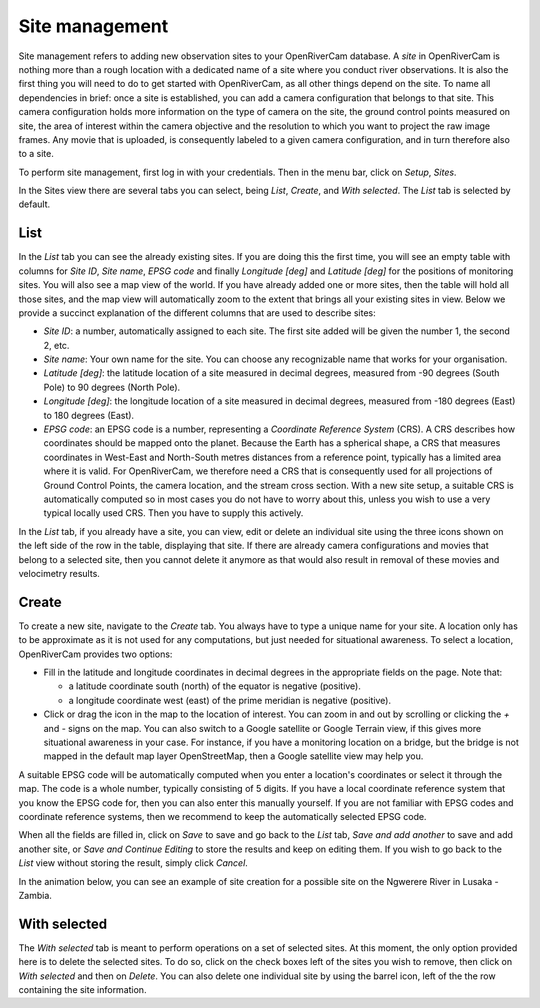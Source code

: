 .. _sites:

Site management
===============
Site management refers to adding new observation sites to your OpenRiverCam database. A `site` in OpenRiverCam is
nothing more than a rough location with a dedicated name of a site where you conduct river observations. It is also
the first thing you will need to do to get started with OpenRiverCam, as all other things depend on the site. To name
all dependencies in brief: once a site is established, you can add a camera configuration that belongs to that site.
This camera configuration holds more information on the type of camera on the site, the ground control points
measured on site, the area of interest within the camera objective and the resolution to which you want to project
the raw image frames. Any movie that is uploaded, is consequently labeled to a given camera configuration, and in
turn therefore also to a site.

To perform site management, first log in with your credentials. Then in the menu bar, click on `Setup`,
`Sites`.

.. image:: img/site_navigation.gif

In the Sites view there are several tabs you can select, being `List`, `Create`, and `With selected`.
The `List` tab is selected by default.

List
----
In the `List` tab you can see the already existing sites. If you are doing this the first time, you will see an empty
table with columns for `Site ID`, `Site name`, `EPSG code` and finally `Longitude [deg]` and `Latitude [deg]` for the
positions of monitoring sites. You will also see a map view of the world. If you have already added one or more
sites, then the table will hold all those sites, and the map view will automatically zoom to the extent that brings
all your existing sites in view. Below we provide a succinct explanation of the different columns that are used to
describe sites:

- `Site ID`: a number, automatically assigned to each site. The first site added will be given the number 1, the second
  2, etc.
- `Site name`: Your own name for the site. You can choose any recognizable name that works for your organisation.
- `Latitude [deg]`: the latitude location of a site measured in decimal degrees, measured from -90 degrees (South Pole)
  to 90 degrees (North Pole).
- `Longitude [deg]`: the longitude location of a site measured in decimal degrees, measured from -180 degrees (East) to
  180 degrees (East).
- `EPSG code`: an EPSG code is a number, representing a `Coordinate Reference System` (CRS). A CRS describes how
  coordinates should be mapped onto the planet. Because the Earth has a spherical shape, a CRS that measures
  coordinates in West-East and North-South metres distances from a reference point, typically has a limited area where
  it is valid. For OpenRiverCam, we therefore need a CRS that is consequently used for all projections of Ground
  Control Points, the camera location, and the stream cross section. With a new site setup, a suitable CRS is
  automatically computed so in most cases you do not have to worry about this, unless you wish to use a very typical
  locally used CRS. Then you have to supply this actively.

In the `List` tab, if you already have a site, you can view, edit or delete an individual site using the three icons
shown on the left side of the row in the table, displaying that site. If there are already camera configurations and
movies that belong to a selected site, then you cannot delete it anymore as that would also result in removal of
these movies and velocimetry results.

Create
------
To create a new site, navigate to the `Create` tab. You always have to type a unique name for your site. A
location only has to be approximate as it is not used for any computations, but just needed for situational awareness.
To select a location, OpenRiverCam provides two options:

- Fill in the latitude and longitude coordinates in decimal degrees in the appropriate fields on the page. Note that:

  - a latitude coordinate south (north) of the equator is negative (positive).
  - a longitude coordinate west (east) of the prime meridian is negative (positive).

- Click or drag the icon in the map to the location of interest. You can zoom in and out by scrolling or clicking the
  `+` and `-` signs on the map. You can also switch to a Google satellite or Google Terrain view, if this gives more
  situational awareness in your case. For instance, if you have a monitoring location on a bridge, but the bridge is
  not mapped in the default map layer OpenStreetMap, then a Google satellite view may help you.

A suitable EPSG code will be automatically computed when you enter a location's coordinates or select it through the
map. The code is a whole number, typically consisting of 5 digits. If you have a local coordinate reference system
that you know the EPSG code for, then you can also enter this manually yourself. If you are not familiar with EPSG
codes and coordinate reference systems, then we recommend to keep the automatically selected EPSG code.

When all the fields are filled in, click on `Save` to save and go back to the `List` tab, `Save and add another` to
save and add another site, or `Save and Continue Editing` to store the results and keep on editing them. If you wish
to go back to the `List` view without storing the result, simply click `Cancel`.

In the animation below, you can see an example of site creation for a possible site on the Ngwerere River in Lusaka -
Zambia.


.. image:: img/site_create.gif



With selected
-------------
The `With selected` tab is meant to perform operations on a set of selected sites. At this moment, the only
option provided here is to delete the selected sites. To do so, click on the check boxes left of the sites you wish
to remove, then click on `With selected` and then on `Delete`. You can also delete one individual site by using
the barrel icon, left of the the row containing the site information.

